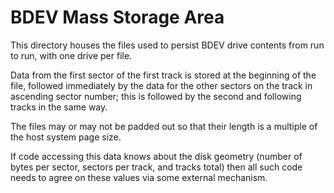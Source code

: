 * BDEV Mass Storage Area

This directory houses the files used to persist BDEV drive contents
from run to run, with one drive per file.

Data from the first sector of the first track is stored at the
beginning of the file, followed immediately by the data for the other
sectors on the track in ascending sector number; this is followed by
the second and following tracks in the same way.

The files may or may not be padded out so that their length is a
multiple of the host system page size.

If code accessing this data knows about the disk geometry (number of
bytes per sector, sectors per track, and tracks total) then all such
code needs to agree on these values via some external mechanism.
